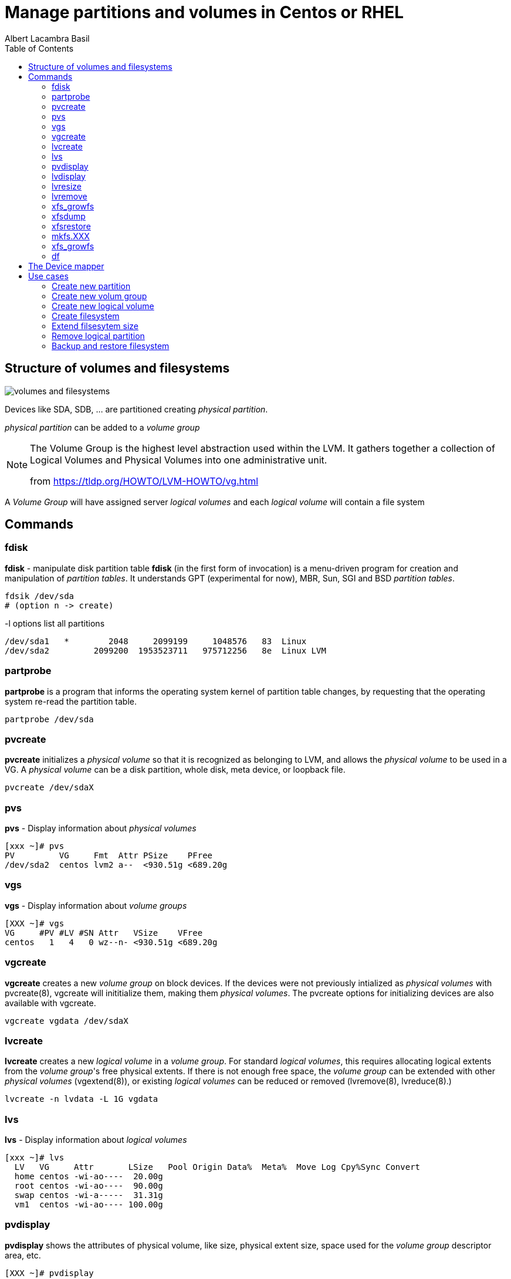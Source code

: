 = Manage partitions and volumes in Centos or RHEL 
Albert Lacambra Basil 
:jbake-title: Manage partitions and volumes in Centos or RHEL 
:description: 
:jbake-date: 2020-05-23 
:jbake-type: post 
:jbake-status: published 
:toc:
:jbake-tags: xfs,linux 
:doc-id: manage-partition-and-volumes-in-centos-or-rhel 

toc::[]

== Structure of volumes and filesystems

image::/blog/2020/manage-partition-and-volumes-in-centos-or-rhel/volumes-and-filesystems.png[]

Devices like SDA, SDB, ... are partitioned creating _physical partition_.

_physical partition_ can be added to a _volume group_

[NOTE]
--
The Volume Group is the highest level abstraction used within the LVM. It gathers together a collection of Logical Volumes and Physical Volumes into one administrative unit. 

from link:https://tldp.org/HOWTO/LVM-HOWTO/vg.html[]
--

A _Volume Group_ will have assigned server _logical volumes_ and each _logical volume_ will contain a file system

== Commands

=== fdisk
*fdisk* - manipulate disk partition table
*fdisk* (in the first form of invocation) is a menu-driven program for creation and manipulation of _partition tables_.  It understands GPT (experimental for now), MBR, Sun, SGI and BSD _partition tables_.

----
fdsik /dev/sda 
# (option n -> create) 
----

-l options list all partitions
[source, bash]
----
/dev/sda1   *        2048     2099199     1048576   83  Linux
/dev/sda2         2099200  1953523711   975712256   8e  Linux LVM
----

=== partprobe
*partprobe* is a program that informs the operating system kernel of partition table changes, by requesting that the operating system re-read the partition table.

----
partprobe /dev/sda
----

=== pvcreate
*pvcreate* initializes a _physical volume_ so that it is recognized as belonging to LVM, and allows the _physical volume_ to be used in a VG. A _physical volume_ can be a disk partition, whole disk, meta device, or loopback file.

----
pvcreate /dev/sdaX
----

=== pvs
*pvs* - Display information about _physical volumes_

[source, bash]
----
[xxx ~]# pvs
PV         VG     Fmt  Attr PSize    PFree
/dev/sda2  centos lvm2 a--  <930.51g <689.20g
----

=== vgs

*vgs* - Display information about _volume groups_

[source, bash]
----
[XXX ~]# vgs
VG     #PV #LV #SN Attr   VSize    VFree
centos   1   4   0 wz--n- <930.51g <689.20g
----

=== vgcreate

*vgcreate* creates a new _volume group_ on block devices. If the devices were not previously intialized as _physical volumes_ with pvcreate(8), vgcreate will inititialize them, making them _physical volumes_. The pvcreate options for initializing devices are also available with vgcreate.

----
vgcreate vgdata /dev/sdaX
----

=== lvcreate

*lvcreate*  creates  a  new _logical volume_ in a _volume group_. For standard _logical volumes_, this requires allocating logical extents from the _volume group_'s free physical extents. If there is not enough free space, the _volume group_ can be extended with other __physical volumes__ (vgextend(8)), or existing _logical volumes_ can be reduced or removed (lvremove(8), lvreduce(8).)

----
lvcreate -n lvdata -L 1G vgdata
----

=== lvs

*lvs* - Display information about _logical volumes_

[source, bash]
----
[xxx ~]# lvs
  LV   VG     Attr       LSize   Pool Origin Data%  Meta%  Move Log Cpy%Sync Convert
  home centos -wi-ao----  20.00g
  root centos -wi-ao----  90.00g
  swap centos -wi-a-----  31.31g
  vm1  centos -wi-ao---- 100.00g
----

=== pvdisplay

*pvdisplay* shows the attributes of physical volume, like size, physical extent size, space used for the _volume group_ descriptor area, etc.

[source, bash]
----
[XXX ~]# pvdisplay
  --- Physical volume ---
  PV Name               /dev/sdaX
  VG Name               centos
  PV Size               930.51 GiB / not usable 4.00 MiB
  Allocatable           yes
  PE Size               4.00 MiB
  Total PE              238210
  Free PE               176434
  Allocated PE          61776
  PV UUID               xxxxxxx-xxxx-xxxx-xxxx-xxxx-xxxxx-xxxxxx
----

=== lvdisplay

*lvdisplay* shows the attributes of _logical volumes_, like size, read/write status, snapshot information, etc.

[source, bash]
----
[XXX ~]# lvdisplay
  --- Logical volume ---
  LV Path                /dev/centos/swap
  LV Name                swap
  VG Name                centos
  LV UUID                xxxxxxx-xxxx-xxxx-xxxx-xxxx-xxxxx-xxxxxx
  LV Write Access        read/write
  LV Creation host, time host_name, 2019-09-22 16:46:16 +0200
  LV Status              available
  # open                 0
  LV Size                31.31 GiB
  Current LE             8016
  Segments               1
  Allocation             inherit
  Read ahead sectors     auto
  - currently set to     8192
  Block device           253:1

  --- Logical volume ---
  LV Path                /dev/centos/root
  LV Name                root
  VG Name                centos
  LV UUID                xxxxxxx-xxxx-xxxx-xxxx-xxxx-xxxxx-xxxxxx
  LV Write Access        read/write
  LV Creation host, time host_name, 2019-09-22 16:46:19 +0200
  LV Status              available
  # open                 1
  LV Size                90.00 GiB
  Current LE             23040
  Segments               2
  Allocation             inherit
  Read ahead sectors     auto
  - currently set to     8192
  Block device           253:0

....
....
....
----

=== lvresize
  *lvresize* resizes an _logical volume_ in the same way as lvextend and lvreduce. See lvextend(8) and lvreduce(8) for more information.

=== lvremove
*lvremove* removes one or more LVs. For standard LVs, this returns the logical extents that were used by the LV to the VG for use by other LVs.

=== xfs_growfs
 *xfs_growfs* expands an existing XFS filesystem (see xfs(5)). The mount-point argument is the pathname of the directory where the filesystem is mounted. The filesystem must be mounted to be grown (see mount(8)).  The existing contents of the filesystem are undisturbed, and the added space becomes available for additional file storage.

=== xfsdump
*xfsdump*  backs  up  files  and  their  attributes in a filesystem.  The files are dumped to storage media, a regular file, or standard output. Options allow the operator to have all files dumped, just files that have changed since a previous dump, or just files contained in a list  of pathnames.


=== xfsrestore
*xfsrestore* restores filesystems from dumps produced by xfsdump(8).

=== mkfs.XXX

*mkfs* is used to build a Linux filesystem on a device, usually a hard disk partition. The device argument is either the device name (e.g. /dev/hda1, /dev/sdb2), or a regular file that shall contain the filesystem. The size argument is the number of blocks to be used for the filesystem.

* mkfs
* mkfs.btrfs
* mkfs.cramfs 
* mkfs.ext2
* mkfs.ext3
* mkfs.ext4
* mkfs.fat
* mkfs.minix
* mkfs.msdos
* mkfs.vfat
* mkfs.xfs

*mkfs.xfs* - construct an XFS filesystem

----
mkfs.xfs /dev/vgdata/lvdata
----

=== xfs_growfs
 *xfs_growfs* expands an existing XFS filesystem (see xfs(5)).  The mount-point argument is the pathname of the directory where the filesystem is mounted. The filesystem must be mounted to be grown (see mount(8)).  The existing contents of the filesystem are undisturbed, and the added space becomes available for additional file storage.

=== df

*df* displays the amount of disk space available on the file system containing each file name argument.  If no file name is given, the space available on all currently mounted file systems is shown.  Disk space is shown in 1K blocks by default, unless the environment variable POSIXLY_CORRECT is set, in which case 512-byte blocks are used.

[source, bash]
----
[XXX ~]# df
Filesystem              1K-blocks     Used Available Use% Mounted on
devtmpfs                 32695216        0  32695216   0% /dev
tmpfs                    32707128        0  32707128   0% /dev/shm
tmpfs                    32707128    15196  32691932   1% /run
tmpfs                    32707128        0  32707128   0% /sys/fs/cgroup
/dev/mapper/centos-root  94346240 71135956  23210284  76% /
/dev/sda1                 1038336   239152    799184  24% /boot
/dev/mapper/centos-home  20961280    70960  20890320   1% /home
overlay                  94346240 71135956  23210284  76% /var/lib/docker/overlay2/6a50cb93df20ae90c6443af765cf1e7e4f657f27b25aa37c442de7f435994c4c/merged
----

== The Device mapper

Is an interface to linux kernel that allows logical volums and other kind of volumes and software to communicate with the kernel.

Device mapper devices are identified as /dev/dm-X.

We cann identify these devices through more convinient names using the following symbolic links

----
/dev/{VirtualGroup}/{LogicalVolumeName}
----
[source, bash]
----
[XXX ~]# ls -l /dev/centos/
total 0
lrwxrwxrwx. 1 root root 7 May 14 17:30 home -> ../dm-2
lrwxrwxrwx. 1 root root 7 May 14 17:30 root -> ../dm-0
lrwxrwxrwx. 1 root root 7 May 14 17:30 swap -> ../dm-1
lrwxrwxrwx. 1 root root 7 May 14 22:14 vm1 -> ../dm-3
----

----
/dev/mapper/{VirtualGroup}-{LogicalVolumeName}
----

[source, bash]
----
[XXX ~]# ls -l  /dev/mapper/
total 0
lrwxrwxrwx. 1 root root       7 May 14 17:30 centos-home -> ../dm-2
lrwxrwxrwx. 1 root root       7 May 14 17:30 centos-root -> ../dm-0
lrwxrwxrwx. 1 root root       7 May 14 17:30 centos-swap -> ../dm-1
lrwxrwxrwx. 1 root root       7 May 14 22:14 centos-vm1 -> ../dm-3
----

== Use cases
=== Create new partition
To creante new partition unallocated space need to be used.
Otherwise we need to delte a partition and recreate it with less size

=== Create new volum group
To create a VG we need an unassigned Phisiscal partition

Otherwise following error appears:
[source, bash]
----
vgcreate vgtest /dev/sda2
  Physical volume '/dev/sda2' is already in volume group 'currentVG'
  Unable to add physical volume '/dev/sda2' to volume group 'currentVG'
  /dev/sda2: physical volume not initialized.
----

=== Create new logical volume
To create and LV we need o have free space in the belonging _logical group_

[source, bash]
----
[XXX ~]#vgs
  VG     #PV #LV #SN Attr   VSize    VFree
  centos   1   5   0 wz--n- <930.51g <688.20g

[XXX ~]#lvcreate -n lvtest -L 1G centos
  Logical volume "lvtest" created.
----

An _lvtest_ LV has been created in the VG _centos_. Its device name is _dm-4_

[source, bash]
----
[XXX ~]# ll /dev/centos/
total 0
lrwxrwxrwx. 1 root root 7 May 14 17:30 home -> ../dm-2
lrwxrwxrwx. 1 root root 7 May 24 13:00 lvtest -> ../dm-4
lrwxrwxrwx. 1 root root 7 May 14 17:30 root -> ../dm-0
lrwxrwxrwx. 1 root root 7 May 14 17:30 swap -> ../dm-1
lrwxrwxrwx. 1 root root 7 May 14 22:14 vm1 -> ../dm-3
----

Its allocated space is 1G:
[source, bash]
----
[XXX ~]# lvs centos/lvtest
  LV     VG     Attr       LSize Pool Origin Data%  Meta%  Move Log Cpy%Sync Convert
  lvtest centos -wi-a----- 1.00g
----

=== Create filesystem
I will create an xfs filesystem on the new _lvtest_:
[source, bash]
----
[XXX ~]# mkfs.xfs /dev/centos/lvtest
meta-data=/dev/centos/lvtest     isize=512    agcount=4, agsize=65536 blks
         =                       sectsz=512   attr=2, projid32bit=1
         =                       crc=1        finobt=0, sparse=0
data     =                       bsize=4096   blocks=262144, imaxpct=25
         =                       sunit=0      swidth=0 blks
naming   =version 2              bsize=4096   ascii-ci=0 ftype=1
log      =internal log           bsize=4096   blocks=2560, version=2
         =                       sectsz=512   sunit=0 blks, lazy-count=1
realtime =none                   extsz=4096   blocks=0, rtextents=0
----

now I mount it to see that it works:
[source, bash]
----
[XXX ~]# mkdir /mnt/lvtest-mount-point
[XXX ~]# mount /dev/centos/lvtest /mnt/lvtest-mount-point/
[XXX ~]# touch /mnt/lvtest-mount-point/file-on-mounted-lvtest
[XXX ~]# ls -l /mnt/lvtest-mount-point/
  total 0
  -rw-r--r--. 1 root root 0 May 24 13:11 file-on-mounted-lvtest
[XXX ~]# umount /mnt/lvtest-mount-point
[XXX ~]# ls -l /mnt/lvtest-mount-point/
  total 0
[XXX ~]# mount /dev/centos/lvtest /mnt/lvtest-mount-point/
[XXX ~]# ls -l /mnt/lvtest-mount-point/
  total 0
  -rw-r--r--. 1 root root 0 May 24 13:11 file-on-mounted-lvtest
[XXX ~]# df -h |grep lvtest
/dev/mapper/centos-lvtest 1014M   33M  982M   4% /mnt/lvtest-mount-point
----

We see also the current fs allocated space.

=== Extend filsesytem size

To add more space to the file system we need to extend the logical partition:
[source, bash]
----
[XXX ~]# lvresize -L +1g /dev/centos/lvtest
  Size of logical volume centos/lvtest changed from 2.00 GiB (512 extents) to 3.00 GiB (768 extents).
  Logical volume centos/lvtest successfully resized.
----

The filesystem has not yet taken the new size:
[source, bash]
----
[XXX ~]# df -h |grep lvtest
/dev/mapper/centos-lvtest  987K   29K  816K   4% /mnt/lvtest-mount-point
----

so we need to extend the filesystem:
[source, bash]
----
[XXX ~]# xfs_growfs /mnt/lvtest-mount-point/
meta-data=/dev/mapper/centos-lvtest isize=512    agcount=4, agsize=131072 blks
         =                       sectsz=512   attr=2, projid32bit=1
         =                       crc=1        finobt=0 spinodes=0
data     =                       bsize=4096   blocks=524288, imaxpct=25
         =                       sunit=0      swidth=0 blks
naming   =version 2              bsize=4096   ascii-ci=0 ftype=1
log      =internal               bsize=4096   blocks=2560, version=2
         =                       sectsz=512   sunit=0 blks, lazy-count=1
realtime =none                   extsz=4096   blocks=0, rtextents=0

[XXX ~]# df -h |grep lvtest
/dev/mapper/centos-lvtest  3.0G   33M  3.0G   2% /mnt/lvtest-mount-point
----

Alternatively, it is also possible to resize the filesystem with the partition using the parameter *-r*

[source, bash]
----
[root@angelet ~]# lvresize -r -L +1g /dev/centos/lvtest
  Size of logical volume centos/lvtest changed from 3.00 GiB (768 extents) to 4.00 GiB (1024 extents).
  Logical volume centos/lvtest successfully resized.
meta-data=/dev/mapper/centos-lvtest isize=512    agcount=6, agsize=131072 blks
         =                       sectsz=512   attr=2, projid32bit=1
         =                       crc=1        finobt=0 spinodes=0
data     =                       bsize=4096   blocks=786432, imaxpct=25
         =                       sunit=0      swidth=0 blks
naming   =version 2              bsize=4096   ascii-ci=0 ftype=1
log      =internal               bsize=4096   blocks=2560, version=2
         =                       sectsz=512   sunit=0 blks, lazy-count=1
realtime =none                   extsz=4096   blocks=0, rtextents=0
data blocks changed from 786432 to 1048576


[root@angelet ~]# df -h |grep lvtest
/dev/mapper/centos-lvtest  4.0G   33M  4.0G   1% /mnt/lvtest-mount-point

----

=== Remove logical partition
lvremove /dev/centos/home


=== Backup and restore filesystem

xfsdump -l 0 -f /home-image /dev/mapper/centos-home

xfsrestore -f /home-image /home